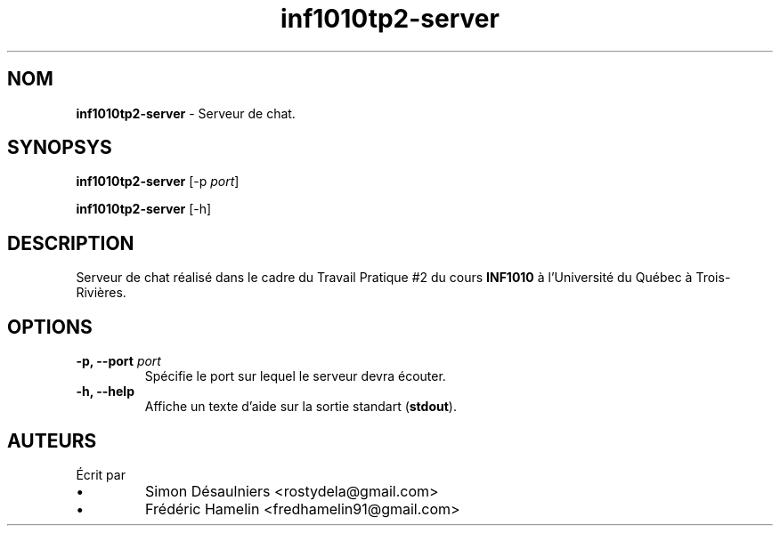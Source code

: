 .TH inf1010tp2-server 1 2013-11-27
.SH NOM
.B inf1010tp2-server
- Serveur de chat.
.SH SYNOPSYS
.B inf1010tp2-server
[-p \fIport\fP]

.B inf1010tp2-server
[-h]
.SH DESCRIPTION
Serveur de chat réalisé dans le cadre du Travail Pratique #2 du cours
\fBINF1010\fP à l'Université du Québec à Trois-Rivières.
.SH OPTIONS

.TP
.B -p, --port \fIport\fP
Spécifie le port sur lequel le serveur devra écouter.
.TP
.B -h, --help
Affiche un texte d'aide sur la sortie standart (\fBstdout\fP).
.SH AUTEURS
.TP
Écrit par
.IP \(bu
.\} 
Simon Désaulniers <rostydela@gmail.com>
.IP \(bu
.\} 
Frédéric Hamelin <fredhamelin91@gmail.com>
